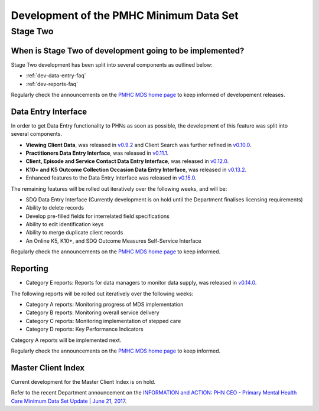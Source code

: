 .. _pmhc-mds-development:

Development of the PMHC Minimum Data Set
----------------------------------------

.. _Stage-Two:

Stage Two
^^^^^^^^^

.. _stage-two-date-faq:

When is Stage Two of development going to be implemented?
~~~~~~~~~~~~~~~~~~~~~~~~~~~~~~~~~~~~~~~~~~~~~~~~~~~~~~~~~

Stage Two development has been split into several components as outlined below:

* :ref:`dev-data-entry-faq`
* :ref:`dev-reports-faq`

Regularly check the announcements on the `PMHC MDS home page <https://pmhc-mds.net/#/>`_ to keep informed of developement releases.

.. _dev-data-entry-faq:

Data Entry Interface
~~~~~~~~~~~~~~~~~~~~

In order to get Data Entry functionality to PHNs as soon as possible, the development of this feature was split into several components.

* **Viewing Client Data**, was released in `v0.9.2 <https://www.pmhc-mds.com/communications/#/2017/05/18/Update-to-the-PMHC-MDS-v0-9-2-and-Data-Specifications-v1-0-6/">`_ and Client Search was further refined in `v0.10.0 <https://www.pmhc-mds.com/communications/#/2017/05/26/Update-to-the-PMHC-MDS-v0-10-0/>`__.
* **Practitioners Data Entry Interface**, was released in `v0.11.1 <https://www.pmhc-mds.com/communications/#/2017/06/14/Update-to-the-PMHC-MDS-v0-11-1-and-Data-Specifications-v1-0-7/>`_.
* **Client, Episode and Service Contact Data Entry Interface**, was released in `v0.12.0 <https://www.pmhc-mds.com/communications/#/2017/06/30/Update-to-the-PMHC-MDS-v0-12-0-and-Data-Specifications-v1-0-9/>`_.
* **K10+ and K5 Outcome Collection Occasion Data Entry Interface**, was released in `v0.13.2 <https://www.pmhc-mds.com/communications/#/2017/07/20/Update-to-the-PMHC-MDS-v-0-13-2/>`_.
* Enhanced features to the Data Entry Interface was released in `v0.15.0 <https://www.pmhc-mds.com/communications/#/2017/08/25/Update-to-the-PMHC-MDS-v-0-15-0/>`_.

The remaining features will be rolled out iteratively over the following weeks, and will be:

* SDQ Data Entry Interface (Currently development is on hold until the Department finalises licensing requirements)
* Ability to delete records
* Develop pre-filled fields for interrelated field specifications
* Ability to edit identification keys
* Ability to merge duplicate client records
* An Online K5, K10+, and SDQ Outcome Measures Self-Service Interface

Regularly check the announcements on the `PMHC MDS home page <https://pmhc-mds.net/#/>`_ to keep informed.

.. _dev-reports-faq:

Reporting
~~~~~~~~~

* Category E reports: Reports for data managers to monitor data supply, was released in `v0.14.0 <https://www.pmhc-mds.com/communications/#/2017/07/28/Update-to-the-PMHC-MDS-v-0-14-0/>`_.

The following reports will be rolled out iteratively over the following weeks:

* Category A reports: Monitoring progress of MDS implementation
* Category B reports: Monitoring overall service delivery
* Category C reports: Monitoring implementation of stepped care
* Category D reports: Key Performance Indicators

Category A reports will be implemented next.

Regularly check the announcements on the `PMHC MDS home page <https://pmhc-mds.net/#/>`_ to keep informed.

.. _dev-MCI-faq:

Master Client Index
~~~~~~~~~~~~~~~~~~~

Current development for the Master Client Index is on hold.

Refer to the recent Department announcement on the `INFORMATION and ACTION: PHN CEO - Primary Mental Health Care Minimum Data Set Update | June 21, 2017 <https://www.pmhc-mds.com/communications/#/2017/06/21/FOR-INFORMATION-and-ACTION-PHN-CEO-Primary-Mental-Health-Care-Minimum-Data-Set-Update/>`_.
